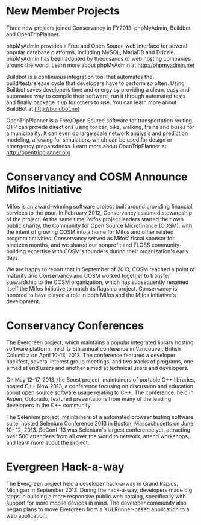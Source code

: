 * New Member Projects

Three new projects joined Conservancy in FY2013:  phpMyAdmin, Buildbot
and OpenTripPlanner.

phpMyAdmin provides a Free and Open Source web interface for several
popular database platforms, including MySQL, MariaDB and
Drizzle. phpMyAdmin has been adopted by theousands of web hosting
companies around the world. Learn more about phpMyAdmin at
http://phpmyadmin.net

Buildbot is a continuous integration tool that automates the
build/test/release cycle that developers have to perform so
often. Using Builtbot saves developers time and energy by providing a
clean, easy and automated way to compile their software, run it
through automated tests and finally package it up for others to
use. You can learn more about BuildBot at http://buildbot.net

OpenTripPlanner is a Free/Open Source software for transportation
routing. OTP can provide directions using for car, bike, walking,
trains and buses for a municipality. It can even do large scale
network analysis and prediction modeling, allowing for simulations
which can be used for design or emergency preparedness. Learn more
about OpenTripPlanner at http://opentripplanner.org

* Conservancy and COSM Announce Mifos Initiative

Mifos is an award-winning software project built around providing
financial services to the poor. In February 2012, Conservancy
assumed stewardship of the project. At the same time, Mifos project
leaders started their own public charity, the Community for Open
Source Microfinance (COSM), with the intent of growing COSM into a
home for Mifos and other related program activities.  Conservancy served
as Mifos' fiscal sponsor for nineteen months, and we shared our nonprofit
and FLOSS community-building expertise with COSM's founders during their
organization's early days.

We are happy to report that in September of 2013, COSM reached a point
of maturity and Conservancy and COSM worked together to transfer
stewardship to the COSM organization, which has subsequently renamed
itself the Mifos Initiative to match its flagship
project. Conservancy is honored to have played a role in both Mifos
and the Mifos Initiative's development.

* Conservancy Conferences

The Evergreen project, which maintains a popular integrated library hosting 
software platform, held its 5th annual conference in Vancouver, British 
Columbia on April 10-13, 2013. The conference featured a developer 
hackfest, several interest group meetings, and two tracks of programs, one 
aimed at end users and another aimed at technical users and developers.

On May 12-17, 2013, the Boost project, maintainers of portable C++ 
libraries, hosted C++ Now 2013, a conference focusing on discussion and 
education about open source software usage relating to C++. The conference,
held in Aspen, Colorado, featured presentations from many of the leading 
developers in the C++ community.  

The Selenium project, maintainers of a automated browser testing software
suite, hosted Selenium Conference 2013 in Boston, Massachusetts on June 10-
12, 2013.  SeConf '13 was Selenium's largest conference yet, attracting
over 500 attendees from all over the world to network, attend workshops,
and learn more about the project. 

* Evergreen Hack-a-way

The Evergreen project held a developer hack-a-way in Grand Rapids,
Michigan in September 2013. During the hack-a-way, developers made big
steps in building a more responsive public web catalog, specifically
with support for more mobile devices in mind. The developer community
also began plans to move Evergreen from a XULRunner-based application
to a web application.
